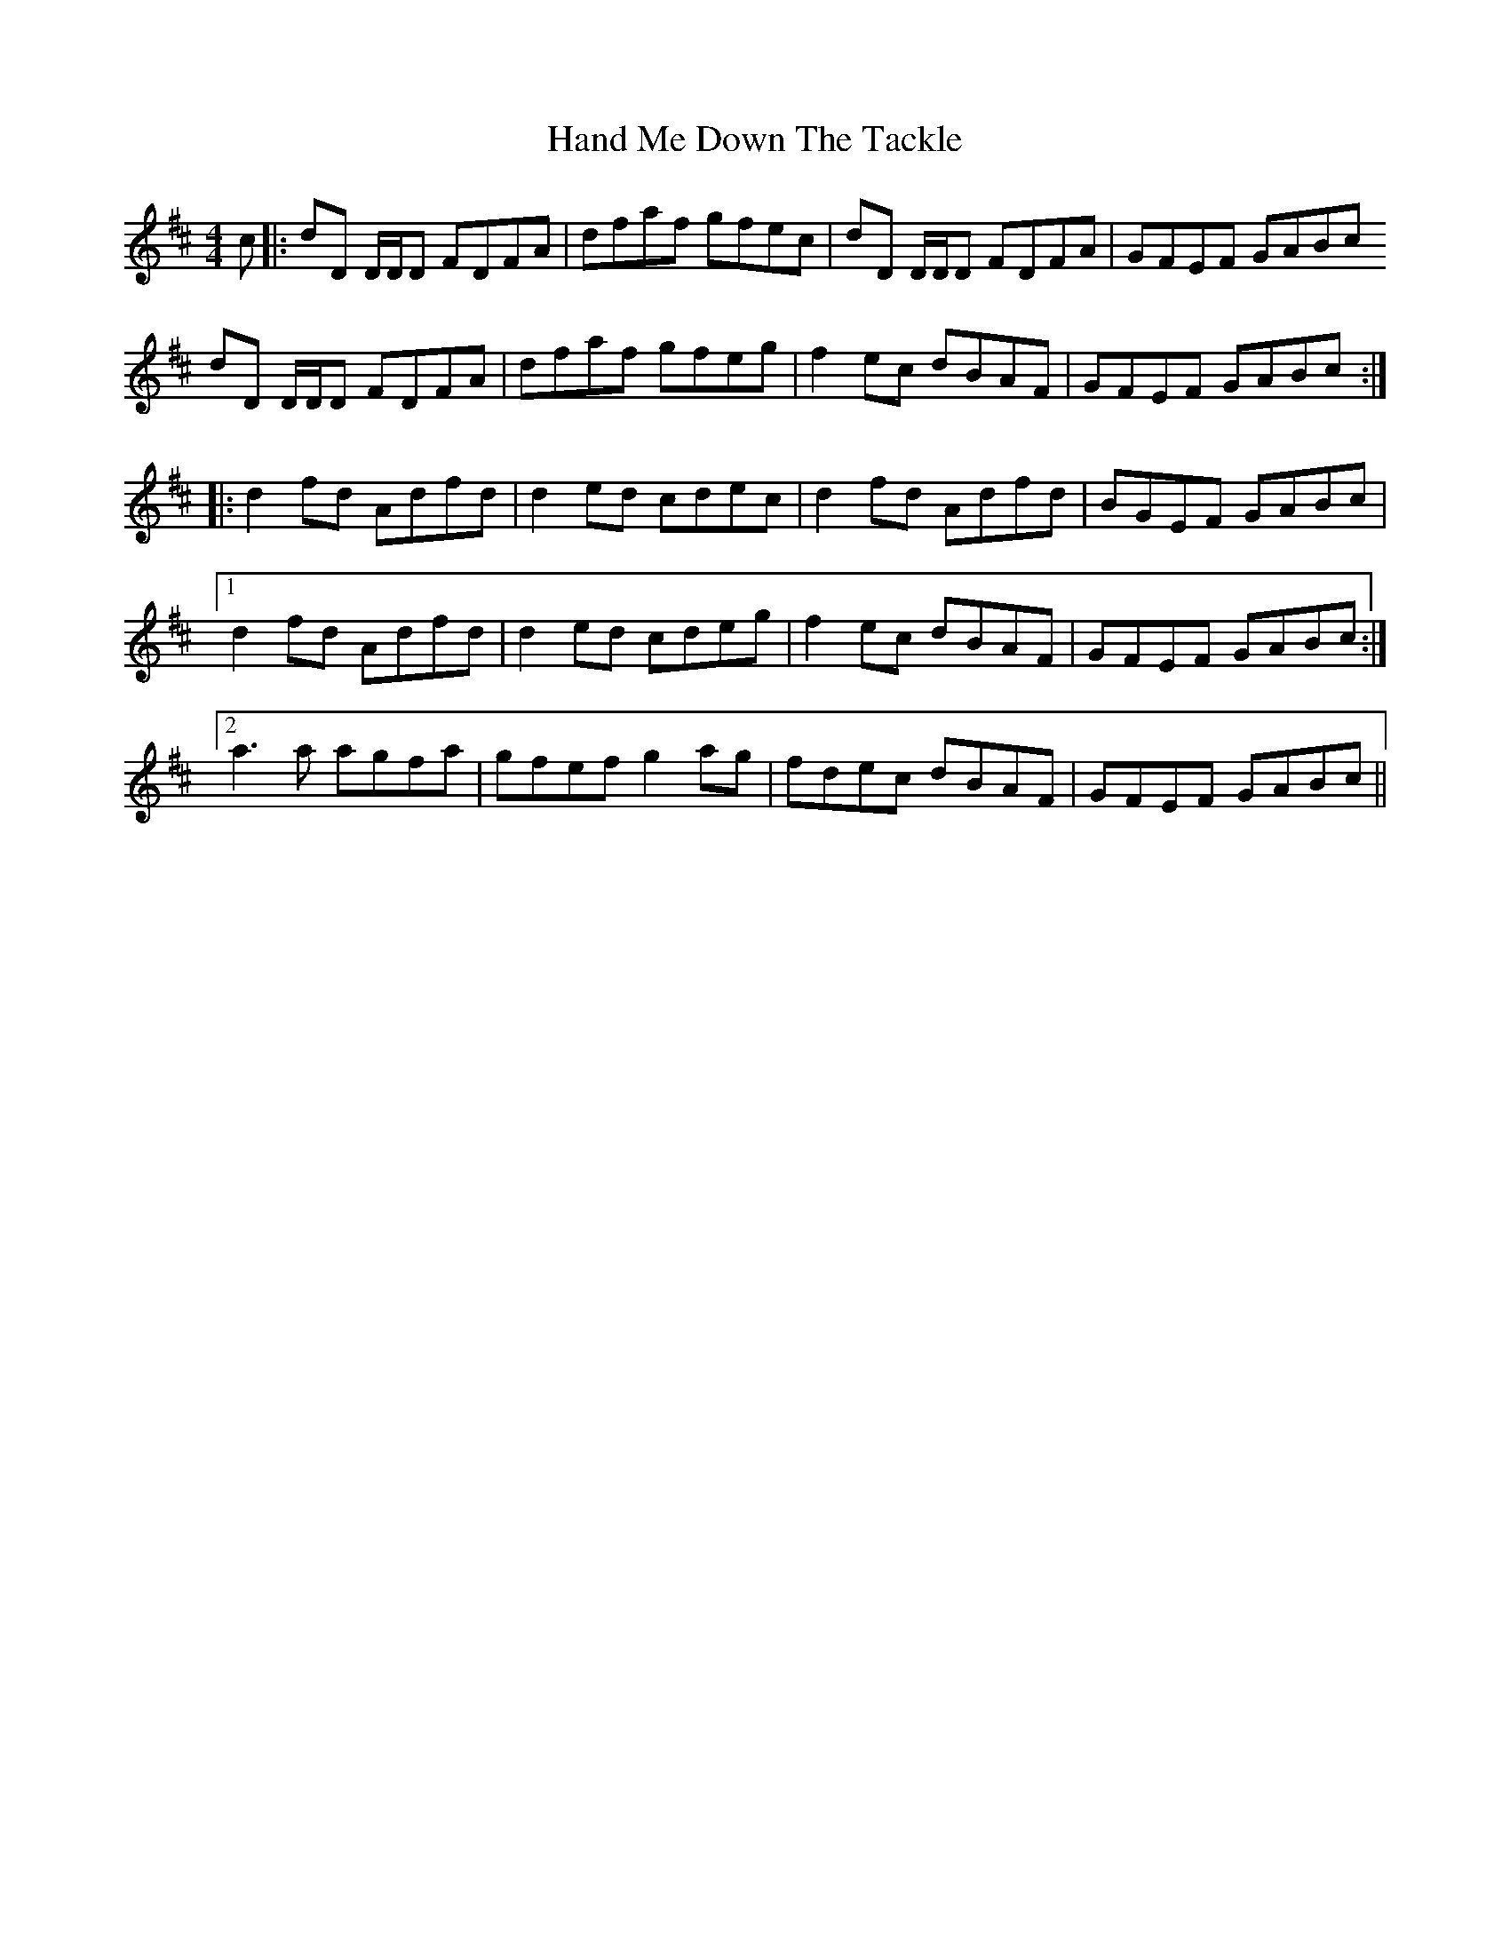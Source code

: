 X: 16590
T: Hand Me Down The Tackle
R: reel
M: 4/4
K: Dmajor
c|:dD D/D/D FDFA|dfaf gfec|dD D/D/D FDFA|GFEF GABc
dD D/D/D FDFA|dfaf gfeg|f2ec dBAF|GFEF GABc:|
|:d2 fd Adfd|d2 ed cdec|d2 fd Adfd|BGEF GABc|
[1 d2 fd Adfd|d2 ed cdeg|f2ec dBAF|GFEF GABc:|
[2 a3 a agfa|gfef g2 ag|fdec dBAF|GFEF GABc||


